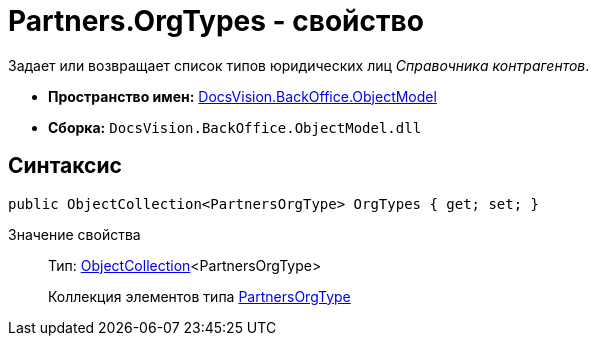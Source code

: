 = Partners.OrgTypes - свойство

Задает или возвращает список типов юридических лиц _Справочника контрагентов_.

* *Пространство имен:* xref:api/DocsVision/Platform/ObjectModel/ObjectModel_NS.adoc[DocsVision.BackOffice.ObjectModel]
* *Сборка:* `DocsVision.BackOffice.ObjectModel.dll`

== Синтаксис

[source,csharp]
----
public ObjectCollection<PartnersOrgType> OrgTypes { get; set; }
----

Значение свойства::
Тип: xref:api/DocsVision/Platform/ObjectModel/ObjectCollection_CL.adoc[ObjectCollection]<PartnersOrgType>
+
Коллекция элементов типа xref:api/DocsVision/BackOffice/ObjectModel/PartnersOrgType_CL.adoc[PartnersOrgType]
